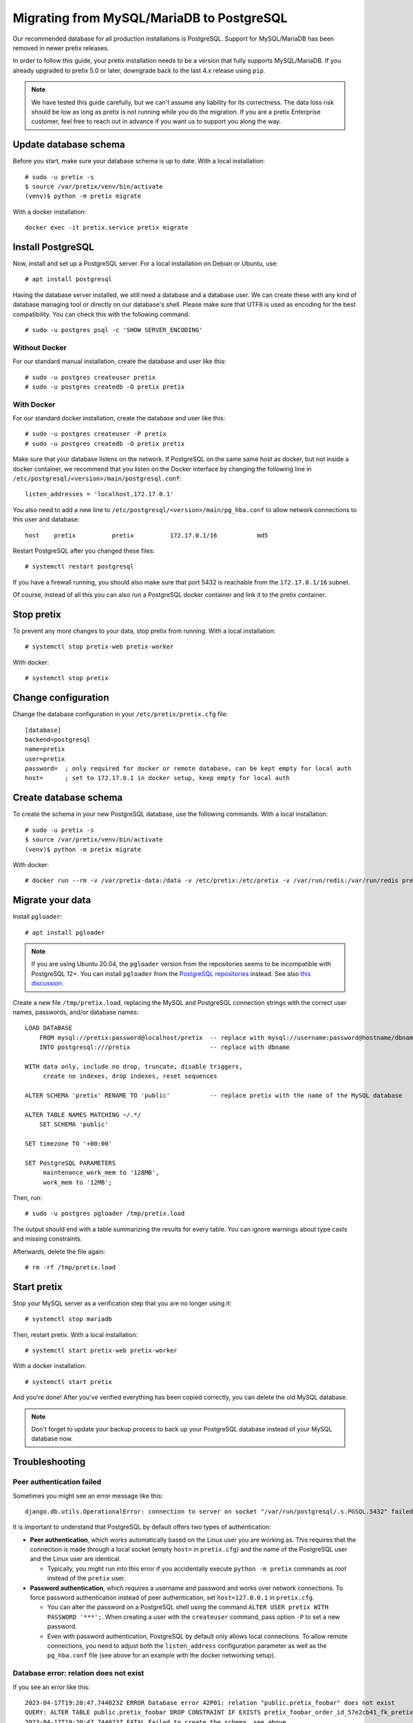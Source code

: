 .. highlight:: none

Migrating from MySQL/MariaDB to PostgreSQL
==========================================

Our recommended database for all production installations is PostgreSQL. Support for MySQL/MariaDB has been removed
in newer pretix releases.

In order to follow this guide, your pretix installation needs to be a version that fully supports MySQL/MariaDB. If you
already upgraded to pretix 5.0 or later, downgrade back to the last 4.x release using ``pip``.

.. note:: We have tested this guide carefully, but we can't assume any liability for its correctness. The data loss
          risk should be low as long as pretix is not running while you do the migration. If you are a pretix Enterprise
          customer, feel free to reach out in advance if you want us to support you along the way.

Update database schema
----------------------

Before you start, make sure your database schema is up to date. With a local installation::

    # sudo -u pretix -s
    $ source /var/pretix/venv/bin/activate
    (venv)$ python -m pretix migrate

With a docker installation::

    docker exec -it pretix.service pretix migrate


Install PostgreSQL
------------------

Now, install and set up a PostgreSQL server. For a local installation on Debian or Ubuntu, use::

    # apt install postgresql

Having the database server installed, we still need a database and a database user. We can create these with any kind
of database managing tool or directly on our database's shell. Please make sure that UTF8 is used as encoding for the
best compatibility. You can check this with the following command::

    # sudo -u postgres psql -c 'SHOW SERVER_ENCODING'

Without Docker
""""""""""""""

For our standard manual installation, create the database and user like this::

    # sudo -u postgres createuser pretix
    # sudo -u postgres createdb -O pretix pretix

With Docker
"""""""""""

For our standard docker installation, create the database and user like this::

    # sudo -u postgres createuser -P pretix
    # sudo -u postgres createdb -O pretix pretix

Make sure that your database listens on the network. If PostgreSQL on the same same host as docker, but not inside a docker container, we recommend that you listen on the Docker interface by changing the following line in ``/etc/postgresql/<version>/main/postgresql.conf``::

    listen_addresses = 'localhost,172.17.0.1'

You also need to add a new line to ``/etc/postgresql/<version>/main/pg_hba.conf`` to allow network connections to this user and database::

    host    pretix          pretix          172.17.0.1/16           md5

Restart PostgreSQL after you changed these files::

    # systemctl restart postgresql

If you have a firewall running, you should also make sure that port 5432 is reachable from the ``172.17.0.1/16`` subnet.

Of course, instead of all this you can also run a PostgreSQL docker container and link it to the pretix container.

Stop pretix
-----------

To prevent any more changes to your data, stop pretix from running. With a local installation::

    # systemctl stop pretix-web pretix-worker

With docker::

    # systemctl stop pretix

Change configuration
--------------------

Change the database configuration in your ``/etc/pretix/pretix.cfg`` file::

    [database]
    backend=postgresql
    name=pretix
    user=pretix
    password=  ; only required for docker or remote database, can be kept empty for local auth
    host=      ; set to 172.17.0.1 in docker setup, keep empty for local auth


Create database schema
-----------------------

To create the schema in your new PostgreSQL database, use the following commands. With a local installation::

    # sudo -u pretix -s
    $ source /var/pretix/venv/bin/activate
    (venv)$ python -m pretix migrate

With docker::

    # docker run --rm -v /var/pretix-data:/data -v /etc/pretix:/etc/pretix -v /var/run/redis:/var/run/redis pretix/standalone:stable migrate


Migrate your data
-----------------

Install ``pgloader``::

    # apt install pgloader

.. note::

   If you are using Ubuntu 20.04, the ``pgloader`` version from the repositories seems to be incompatible with PostgreSQL
   12+. You can install ``pgloader`` from the `PostgreSQL repositories`_ instead.
   See also `this discussion <https://github.com/pretix/pretix/issues/3090>`_.

Create a new file ``/tmp/pretix.load``, replacing the MySQL and PostgreSQL connection strings with the correct user names, passwords, and/or database names::

    LOAD DATABASE
        FROM mysql://pretix:password@localhost/pretix  -- replace with mysql://username:password@hostname/dbname
        INTO postgresql:///pretix                      -- replace with dbname

    WITH data only, include no drop, truncate, disable triggers,
         create no indexes, drop indexes, reset sequences

    ALTER SCHEMA 'pretix' RENAME TO 'public'           -- replace pretix with the name of the MySQL database

    ALTER TABLE NAMES MATCHING ~/.*/
        SET SCHEMA 'public'

    SET timezone TO '+00:00'

    SET PostgreSQL PARAMETERS
         maintenance_work_mem to '128MB',
         work_mem to '12MB';

Then, run::

    # sudo -u postgres pgloader /tmp/pretix.load

The output should end with a table summarizing the results for every table. You can ignore warnings about type casts
and missing constraints.

Afterwards, delete the file again::

    # rm -rf /tmp/pretix.load

Start pretix
------------

Stop your MySQL server as a verification step that you are no longer using it::

    # systemctl stop mariadb

Then, restart pretix. With a local installation::

    # systemctl start pretix-web pretix-worker

With a docker installation::

    # systemctl start pretix

And you're done! After you've verified everything has been copied correctly, you can delete the old MySQL database.

.. note:: Don't forget to update your backup process to back up your PostgreSQL database instead of your MySQL database now.

Troubleshooting
---------------

Peer authentication failed
""""""""""""""""""""""""""

Sometimes you might see an error message like this::

    django.db.utils.OperationalError: connection to server on socket "/var/run/postgresql/.s.PGSQL.5432" failed: FATAL:  Peer authentication failed for user "pretix"

It is important to understand that PostgreSQL by default offers two types of authentication:

- **Peer authentication**, which works automatically based on the Linux user you are working as. This requires that
  the connection is made through a local socket (empty ``host=`` in ``pretix.cfg``) and the name of the PostgreSQL user
  and the Linux user are identical.

  - Typically, you might run into this error if you accidentally execute ``python -m pretix`` commands as root instead
    of the ``pretix`` user.

- **Password authentication**, which requires a username and password and works over network connections. To force
  password authentication instead of peer authentication, set ``host=127.0.0.1`` in ``pretix.cfg``.

  - You can alter the password on a PostgreSQL shell using the command ``ALTER USER pretix WITH PASSWORD '***';``.
    When creating a user with the ``createuser`` command, pass option ``-P`` to set a new password.

  - Even with password authentication, PostgreSQL by default only allows local connections. To allow remote connections,
    you need to adjust both the ``listen_address`` configuration parameter as well as the ``pg_hba.conf`` file (see above
    for an example with the docker networking setup).

Database error: relation does not exist
"""""""""""""""""""""""""""""""""""""""

If you see an error like this::

    2023-04-17T19:20:47.744023Z ERROR Database error 42P01: relation "public.pretix_foobar" does not exist
    QUERY: ALTER TABLE public.pretix_foobar DROP CONSTRAINT IF EXISTS pretix_foobar_order_id_57e2cb41_fk_pretixbas CASCADE;
    2023-04-17T19:20:47.744023Z FATAL Failed to create the schema, see above.

The reason is most likely that in the past, you installed a pretix plugin that you no longer have installed. However,
the database still contains tables of that plugin. If you want to keep the data, reinstall the plugin and re-run the
``migrate`` step from above. If you want to get rid of the data, manually drop the table mentioned in the error message
from your MySQL database::

    # mysql -u root pretix
    mysql> DROP TABLE pretix_foobar;

Then, retry. You might see a new error message with a new table, which you can handle the same way.

Cleaning out a failed attempt
"""""""""""""""""""""""""""""

You might want to clean your PostgreSQL database before you try again after an error. You can do so like this::

    # sudo -u postgres psql pretix
    pretix=# DROP SCHEMA public CASCADE;
    pretix=# CREATE SCHEMA public;
    pretix=# ALTER SCHEMA public OWNER TO pretix;

``pgloader`` crashes with heap exhaustion error
"""""""""""""""""""""""""""""""""""""""""""""""

On some larger databases, we've seen ``pgloader`` crash with error messages similar to this::

    Heap exhausted during garbage collection: 16 bytes available, 48 requested.

Or this::

    2021-01-04T21:31:17.367000Z ERROR A SB-KERNEL::HEAP-EXHAUSTED-ERROR condition without bindings for heap statistics.  (If
    you did not expect to see this message, please report it.
    2021-01-04T21:31:17.382000Z ERROR The value
      NIL
    is not of type
      NUMBER
    when binding SB-KERNEL::X

The ``pgloader`` version distributed for Debian and Ubuntu is compiled with the ``SBCL`` compiler. If compiled with
``CCL``, these bugs go away. Unfortunately, it is pretty hard to compile ``pgloader`` manually with ``CCL``. If you
run into this, we therefore recommend using the docker container provided by the ``pgloader`` maintainers::

    sudo docker run --rm -v /tmp:/tmp --network host -it dimitri/pgloader:ccl.latest pgloader /tmp/pretix.load

As peer authentication is not available from inside the container, this requires you to use password-based authentication
in PostgreSQL (see above).


.. _PostgreSQL repositories: https://wiki.postgresql.org/wiki/Apt
